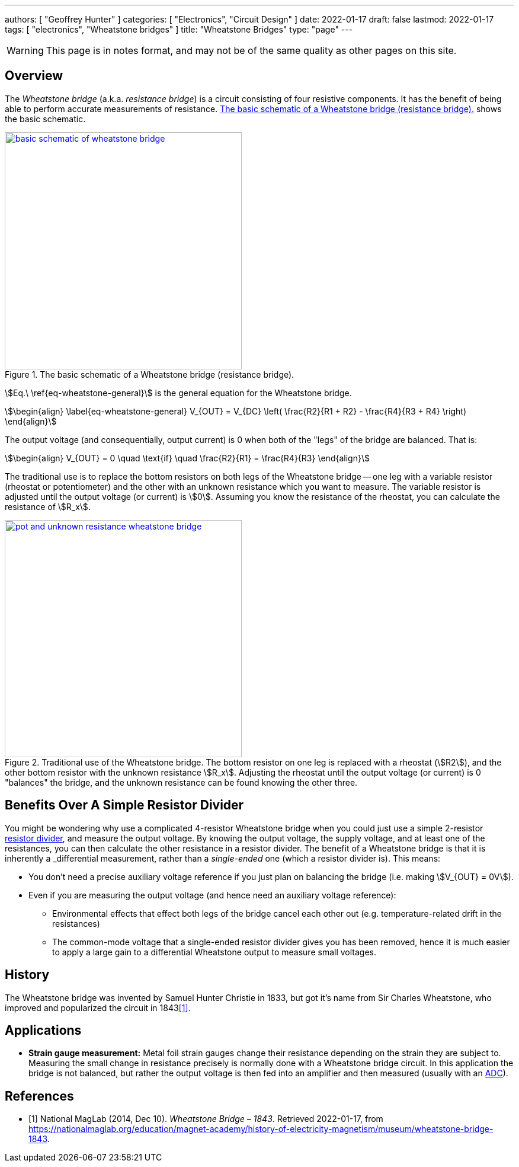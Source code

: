 ---
authors: [ "Geoffrey Hunter" ]
categories: [ "Electronics", "Circuit Design" ]
date: 2022-01-17
draft: false
lastmod: 2022-01-17
tags: [ "electronics", "Wheatstone bridges" ]
title: "Wheatstone Bridges"
type: "page"
---

WARNING: This page is in notes format, and may not be of the same quality as other pages on this site.

## Overview

The _Wheatstone bridge_ (a.k.a. _resistance bridge_) is a circuit consisting of four resistive components. It has the benefit of being able to perform accurate measurements of resistance. <<basic-schematic-of-wheatstone-bridge>> shows the basic schematic.

[[basic-schematic-of-wheatstone-bridge]]
.The basic schematic of a Wheatstone bridge (resistance bridge).
image::basic-schematic-of-wheatstone-bridge.png[width=400px,link="basic-schematic-of-wheatstone-bridge.png"]

stem:[Eq.\ \ref{eq-wheatstone-general}] is the general equation for the Wheatstone bridge.

[stem]
++++
\begin{align}
\label{eq-wheatstone-general}
V_{OUT} = V_{DC} \left( \frac{R2}{R1 + R2} - \frac{R4}{R3 + R4} \right)
\end{align}
++++

The output voltage (and consequentially, output current) is 0 when both of the "legs" of the bridge are balanced. That is:

[stem]
++++
\begin{align}
V_{OUT} = 0 \quad \text{if} \quad \frac{R2}{R1} = \frac{R4}{R3}
\end{align}
++++

The traditional use is to replace the bottom resistors on both legs of the Wheatstone bridge -- one leg with a variable resistor (rheostat or potentiometer) and the other with an unknown resistance which you want to measure. The variable resistor is adjusted until the output voltage (or current) is stem:[0]. Assuming you know the resistance of the rheostat, you can calculate the resistance of stem:[R_x].

.Traditional use of the Wheatstone bridge. The bottom resistor on one leg is replaced with a rheostat (stem:[R2]), and the other bottom resistor with the unknown resistance stem:[R_x]. Adjusting the rheostat until the output voltage (or current) is 0 "balances" the bridge, and the unknown resistance can be found knowing the other three.
image::pot-and-unknown-resistance-wheatstone-bridge.png[width=400px,link="pot-and-unknown-resistance-wheatstone-bridge.png"]

## Benefits Over A Simple Resistor Divider

You might be wondering why use a complicated 4-resistor Wheatstone bridge when you could just use a simple 2-resistor link:/electronics/components/resistors/#_resistor_dividers[resistor divider], and measure the output voltage. By knowing the output voltage, the supply voltage, and at least one of the resistances, you can then calculate the other resistance in a resistor divider. The benefit of a Wheatstone bridge is that it is inherently a _differential_ measurement, rather than a _single-ended_ one (which a resistor divider is). This means:

* You don't need a precise auxiliary voltage reference if you just plan on balancing the bridge (i.e. making stem:[V_{OUT} = 0V]).
* Even if you are measuring the output voltage (and hence need an auxiliary voltage reference):
** Environmental effects that effect both legs of the bridge cancel each other out (e.g. temperature-related drift in the resistances)
** The common-mode voltage that a single-ended resistor divider gives you has been removed, hence it is much easier to apply a large gain to a differential Wheatstone output to measure small voltages.

## History

The Wheatstone bridge was invented by Samuel Hunter Christie in 1833, but got it's name from Sir Charles Wheatstone, who improved and popularized the circuit in 1843<<bib-maglab-wheatstone-history>>.

## Applications

* **Strain gauge measurement:** Metal foil strain gauges change their resistance depending on the strain they are subject to. Measuring the small change in resistance precisely is normally done with a Wheatstone bridge circuit. In this application the bridge is not balanced, but rather the output voltage is then fed into an amplifier and then measured (usually with an link:/electronics/components/analogue-to-digital-converters-adcs/[ADC]).

[bibliography]
## References

* [[[bib-maglab-wheatstone-history, 1]]] National MagLab (2014, Dec 10). _Wheatstone Bridge – 1843_. Retrieved 2022-01-17, from https://nationalmaglab.org/education/magnet-academy/history-of-electricity-magnetism/museum/wheatstone-bridge-1843.
